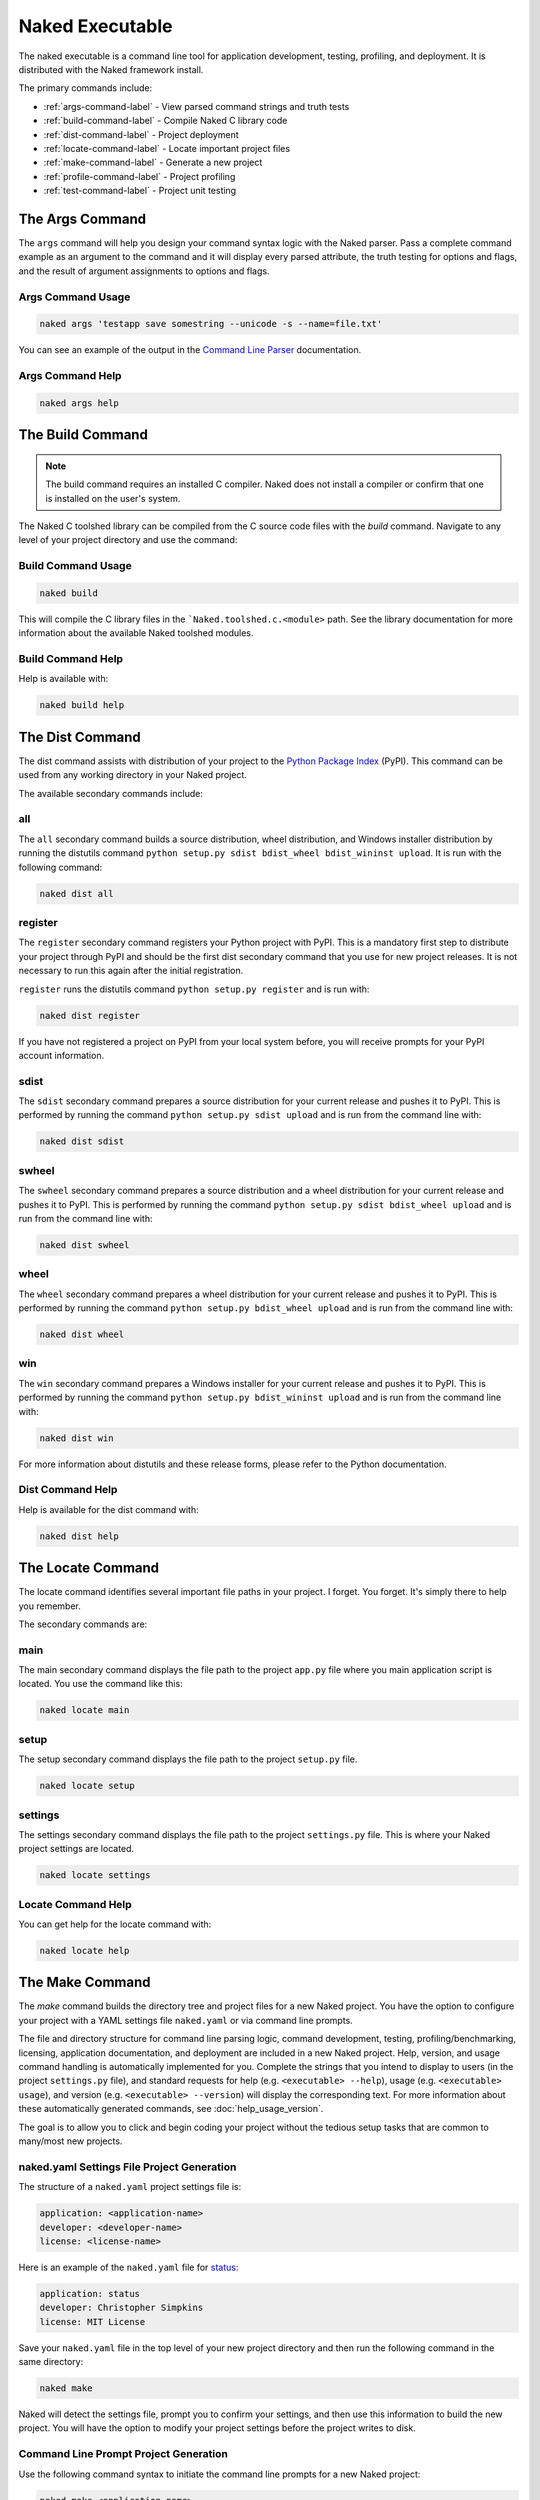 Naked Executable
==================

The naked executable is a command line tool for application development, testing, profiling, and deployment. It is distributed with the Naked framework install.

The primary commands include:

* :ref:`args-command-label`    - View parsed command strings and truth tests
* :ref:`build-command-label`   - Compile Naked C library code
* :ref:`dist-command-label`    - Project deployment
* :ref:`locate-command-label`  - Locate important project files
* :ref:`make-command-label`    - Generate a new project
* :ref:`profile-command-label` - Project profiling
* :ref:`test-command-label`    - Project unit testing

.. _args-command-label:

The Args Command
-----------------
The ``args`` command will help you design your command syntax logic with the Naked parser.  Pass a complete command example as an argument to the command and it will display every parsed attribute, the truth testing for options and flags, and the result of argument assignments to options and flags.

Args Command Usage
^^^^^^^^^^^^^^^^^^^^

.. code-block:: bash

	naked args 'testapp save somestring --unicode -s --name=file.txt'

You can see an example of the output in the `Command Line Parser`_ documentation.

Args Command Help
^^^^^^^^^^^^^^^^^^^

.. code-block:: python

	naked args help


.. _build-command-label:

The Build Command
------------------
.. note::

	The build command requires an installed C compiler.  Naked does not install a compiler or confirm that one is installed on the user's system.

The Naked C toolshed library can be compiled from the C source code files with the *build* command.  Navigate to any level of your project directory and use the command:

Build Command Usage
^^^^^^^^^^^^^^^^^^^

.. code-block:: bash

	naked build

This will compile the C library files in the ```Naked.toolshed.c.<module>`` path.  See the library documentation for more information about the available Naked toolshed modules.

Build Command Help
^^^^^^^^^^^^^^^^^^
Help is available with:

.. code-block:: python

	naked build help


.. _dist-command-label:

The Dist Command
-----------------
The dist command assists with distribution of your project to the `Python Package Index`_ (PyPI). This command can be used from any working directory in your Naked project.

The available secondary commands include:

all
^^^^
The ``all`` secondary command builds a source distribution, wheel distribution, and Windows installer distribution by running the distutils command ``python setup.py sdist bdist_wheel bdist_wininst upload``.  It is run with the following command:

.. code-block:: bash

	naked dist all

register
^^^^^^^^^
The ``register`` secondary command registers your Python project with PyPI.  This is a mandatory first step to distribute your project through PyPI and should be the first dist secondary command that you use for new project releases.  It is not necessary to run this again after the initial registration.

``register`` runs the distutils command ``python setup.py register`` and is run with:

.. code-block:: bash

	naked dist register

If you have not registered a project on PyPI from your local system before, you will receive prompts for your PyPI account information.

sdist
^^^^^^
The ``sdist`` secondary command prepares a source distribution for your current release and pushes it to PyPI.  This is performed by running the command ``python setup.py sdist upload`` and is run from the command line with:

.. code-block:: bash

	naked dist sdist

swheel
^^^^^^^^
The ``swheel`` secondary command prepares a source distribution and a wheel distribution for your current release and pushes it to PyPI.  This is performed by running the command ``python setup.py sdist bdist_wheel upload`` and is run from the command line with:

.. code-block:: bash

	naked dist swheel

wheel
^^^^^^
The ``wheel`` secondary command prepares a wheel distribution for your current release and pushes it to PyPI.  This is performed by running the command ``python setup.py bdist_wheel upload`` and is run from the command line with:

.. code-block:: bash

	naked dist wheel

win
^^^^
The ``win`` secondary command prepares a Windows installer for your current release and pushes it to PyPI.  This is performed by running the command ``python setup.py bdist_wininst upload`` and is run from the command line with:

.. code-block:: bash

	naked dist win

For more information about distutils and these release forms, please refer to the Python documentation.

Dist Command Help
^^^^^^^^^^^^^^^^^^^
Help is available for the dist command with:

.. code-block:: python

	naked dist help

.. _locate-command-label:

The Locate Command
-------------------
The locate command identifies several important file paths in your project.  I forget.  You forget.  It's simply there to help you remember.

The secondary commands are:

main
^^^^^
The main secondary command displays the file path to the project ``app.py`` file where you main application script is located.  You use the command like this:

.. code-block:: bash

	naked locate main

setup
^^^^^^
The setup secondary command displays the file path to the project ``setup.py`` file.

.. code-block:: bash

	naked locate setup

settings
^^^^^^^^^
The settings secondary command displays the file path to the project ``settings.py`` file. This is where your Naked project settings are located.

.. code-block:: bash

	naked locate settings

Locate Command Help
^^^^^^^^^^^^^^^^^^^^^
You can get help for the locate command with:

.. code-block:: python

	naked locate help

.. _make-command-label:

The Make Command
-----------------
The *make* command builds the directory tree and project files for a new Naked project.  You have the option to configure your project with a YAML settings file ``naked.yaml`` or via command line prompts.

The file and directory structure for command line parsing logic, command development, testing, profiling/benchmarking, licensing, application documentation, and deployment are included in a new Naked project.  Help, version, and usage command handling is automatically implemented for you. Complete the strings that you intend to display to users (in the project ``settings.py`` file), and standard requests for help (e.g. ``<executable> --help``), usage (e.g. ``<executable> usage``), and version (e.g. ``<executable> --version``) will display the corresponding text.  For more information about these automatically generated commands, see :doc:`help_usage_version`.

The goal is to allow you to click and begin coding your project without the tedious setup tasks that are common to many/most new projects.

naked.yaml Settings File Project Generation
^^^^^^^^^^^^^^^^^^^^^^^^^^^^^^^^^^^^^^^^^^^^
The structure of a ``naked.yaml`` project settings file is:

.. code-block:: yaml

	application: <application-name>
	developer: <developer-name>
	license: <license-name>

Here is an example of the ``naked.yaml`` file for `status <https://pypi.python.org/pypi/status>`_:

.. code-block:: yaml

	application: status
	developer: Christopher Simpkins
	license: MIT License

Save your ``naked.yaml`` file in the top level of your new project directory and then run the following command in the same directory:

.. code-block:: bash

	naked make

Naked will detect the settings file, prompt you to confirm your settings, and then use this information to build the new project.  You will have the option to modify your project settings before the project writes to disk.

Command Line Prompt Project Generation
^^^^^^^^^^^^^^^^^^^^^^^^^^^^^^^^^^^^^^^^
Use the following command syntax to initiate the command line prompts for a new Naked project:

.. code-block:: bash

	naked make <application-name>

Naked will then prompt you to enter the developer or organization name and the license type.

Where the Information is Used
^^^^^^^^^^^^^^^^^^^^^^^^^^^^^^^
Your application name becomes the executable command that is used at the command line and is also the top level of your Python module directory structure for module imports.  The information is also used to generate your main application module, LICENSE file, README file, and settings.py file.

You can examine the project file templates in the `source repository`_ to see all of the string replacement sites.

The Project License
^^^^^^^^^^^^^^^^^^^^
Naked parses your license response and attempts to generate your project LICENSE file.  This is performed with a case-insensitive attempt to match one of the following strings at *the beginning* of your response:

* Apache
* BSD
* GPL
* LGPL
* MIT
* Mozilla

If your license type is identified, the entire text of the license is populated in your LICENSE file with the copyright statement, year, and the developer/organization name that you submitted.

For more information on the structure of a generated Naked project, see :doc:`naked_project_structure`.

Make Command Help
^^^^^^^^^^^^^^^^^^

.. code-block:: python

	naked make help


.. _profile-command-label:

The Profile Command
---------------------
The profile command runs cProfile and pstats on the code that you enter in test code block of your PROJECT/lib/profiler.py file.

Usage
^^^^^^^

.. code-block:: bash

	naked profile

The Profile
^^^^^^^^^^^^
The default profiler.py file sorts the pstats results with the 'time' argument.  You can modify this default in the profiler.py file.

Identification of the profiler.py File
^^^^^^^^^^^^^^^^^^^^^^^^^^^^^^^^^^^^^^^^^
naked performs a bottom up search over up to 6 directory levels from the working directory to identify the ``lib/profiler.py`` path.  Unless you have a deep project directory structure (and are in the bottom of one of these paths), this should allow you to run the command from any directory in your project.  It is not necessary for lib to be your working directory.

Profile Command Help
^^^^^^^^^^^^^^^^^^^^^^
Help is available for the profile command with:

.. code-block:: python

	naked profile help

.. _test-command-label:

The Test Command
-----------------
The test command allows you to run unit tests with the built-in Python unittest module (`v2`_, `v3`_), `nose`_, `pytest`_, or `tox`_.  The commands can be run from any directory level in your project (when the tests are located in your PROJECT/tests directory).

Usage
^^^^^^
.. code-block:: python

	naked test <secondary command> [argument]

The available secondary commands include:

nose
^^^^^
Runs nosetests on your PROJECT/tests directory

.. code-block:: python

	naked test nose

pytest
^^^^^^^
Runs py.test on your PROJECT/tests directory

.. code-block:: python

	naked test pytest

tox
^^^^
Runs tox on your PROJECT/tests directory.  This uses your tox.ini file settings by default.  To run a specific Python version, pass the **tox Python version argument** to the command (see examples below)

.. code-block:: python

	naked test tox        #runs tests with Python interpreter versions specified in tox.ini
	naked test tox py27   #runs tests with Python v2.7.x interpreter (must be installed)
	naked test tox py33   #runs tests with Python v3.3.x interpreter (must be installed)
	naked test tox pypy   #runs tests with pypy (installed version, must be installed)

unittest
^^^^^^^^^
Runs the built-in Python unittest module on the unit testing file that you specify as an argument to the command.  The file path argument is mandatory.  naked attempts to locate this test runner in your PROJECT/tests directory.

.. code-block:: python

	naked test unittest test_app.py

Identification of the tests Directory
^^^^^^^^^^^^^^^^^^^^^^^^^^^^^^^^^^^^^^
A bottom up search is performed from the working directory over up to 6 directory levels to identify your tests directory.  If naked is not able to locate your tests directory, or if your files are in a different location, you will receive a failure message.

Test Command Help
^^^^^^^^^^^^^^^^^^
Help is available for the command with:

.. code-block:: python

	naked test help

.. _Python Package Index: http://pypi.python.org
.. _source repository: https://github.com/chrissimpkins/naked/tree/master/lib/Naked/templates
.. _v2: http://docs.python.org/2/library/unittest.html
.. _v3: http://docs.python.org/3/library/unittest.html
.. _nose: https://nose.readthedocs.org/en/latest/
.. _pytest: http://pytest.org/latest/
.. _tox: http://tox.readthedocs.org/en/latest/
.. _Command Line Parser: command_line_parser.html#the-naked-executable-args-command

